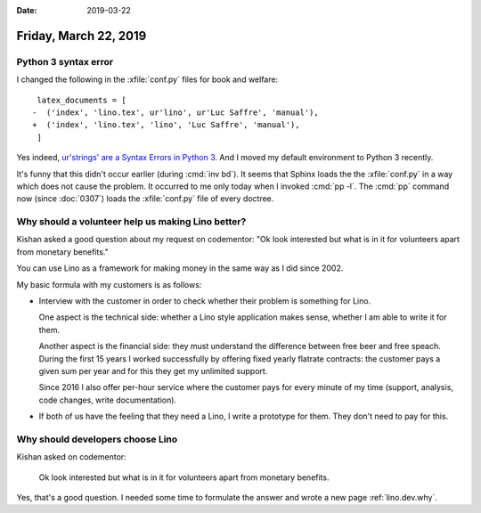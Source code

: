 :date: 2019-03-22

======================
Friday, March 22, 2019
======================

Python 3 syntax error
=====================

I changed the following in the :xfile:`conf.py` files for book and welfare::

     latex_documents = [
    -  ('index', 'lino.tex', ur'lino', ur'Luc Saffre', 'manual'),
    +  ('index', 'lino.tex', 'lino', 'Luc Saffre', 'manual'),
     ]

Yes indeed, `ur'strings' are a Syntax Errors in Python 3
<https://github.com/ckan/ckan/issues/4039>`__.
And I moved my default environment to Python 3 recently.

It's funny that this didn't occur earlier (during :cmd:`inv bd`).
It seems that Sphinx loads the
the :xfile:`conf.py` in a way which does not cause the problem.
It occurred to me only today when I invoked :cmd:`pp -l`.
The :cmd:`pp` command now (since :doc:`0307`) loads the :xfile:`conf.py` file of every doctree.


Why should a volunteer help us making Lino better?
===================================================

Kishan asked a good question about my request on codementor: "Ok look
interested but what is in it for volunteers apart from monetary benefits."

You can use Lino as a framework for making money in the same way as I did since
2002.



My basic formula with my customers is as follows:

- Interview with the customer in order to check whether their problem is
  something for Lino.

  One aspect is the technical side: whether a Lino style application makes
  sense, whether I am able to write it for them.

  Another aspect is the financial side: they must understand the difference
  between free beer and free speach.  During the first 15 years I worked
  successfully by offering fixed yearly flatrate contracts: the customer pays a
  given sum per year and for this they get my unlimited support.

  Since 2016 I also offer per-hour service where the customer pays for every
  minute of my time (support, analysis, code changes, write documentation).

- If both of us have the feeling that they need a Lino, I write a prototype for
  them.  They don't need to pay for this.


Why should developers choose Lino
=================================

Kishan asked on codementor:

    Ok look interested but what is in it for volunteers apart from monetary
    benefits.

Yes, that's a good question. I needed some time to formulate the answer and
wrote a new page :ref:`lino.dev.why`.

